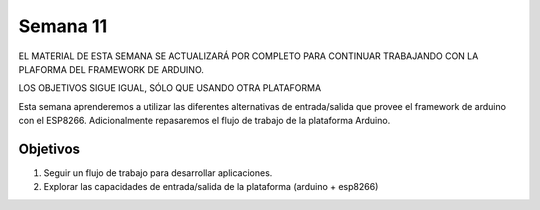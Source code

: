 Semana 11
===========

EL MATERIAL DE ESTA SEMANA SE ACTUALIZARÁ POR COMPLETO PARA CONTINUAR TRABAJANDO CON LA PLAFORMA DEL FRAMEWORK DE ARDUINO.

LOS OBJETIVOS SIGUE IGUAL, SÓLO QUE USANDO OTRA PLATAFORMA


Esta semana aprenderemos a utilizar las diferentes alternativas de entrada/salida que provee el framework de arduino con el 
ESP8266. Adicionalmente repasaremos el flujo de trabajo de la plataforma Arduino.

Objetivos
----------
1. Seguir un flujo de trabajo para desarrollar aplicaciones.
2. Explorar las capacidades de entrada/salida de la plataforma (arduino + esp8266)





